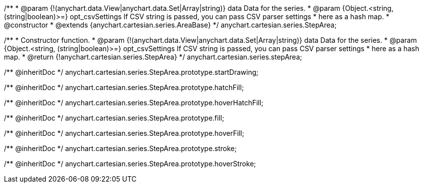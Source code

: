 /**
 * @param {!(anychart.data.View|anychart.data.Set|Array|string)} data Data for the series.
 * @param {Object.<string, (string|boolean)>=} opt_csvSettings If CSV string is passed, you can pass CSV parser settings
 *    here as a hash map.
 * @constructor
 * @extends {anychart.cartesian.series.AreaBase}
 */
anychart.cartesian.series.StepArea;

/**
 * Constructor function.
 * @param {!(anychart.data.View|anychart.data.Set|Array|string)} data Data for the series.
 * @param {Object.<string, (string|boolean)>=} opt_csvSettings If CSV string is passed, you can pass CSV parser settings
 *    here as a hash map.
 * @return {!anychart.cartesian.series.StepArea}
 */
anychart.cartesian.series.stepArea;

/** @inheritDoc */
anychart.cartesian.series.StepArea.prototype.startDrawing;

/** @inheritDoc */
anychart.cartesian.series.StepArea.prototype.hatchFill;

/** @inheritDoc */
anychart.cartesian.series.StepArea.prototype.hoverHatchFill;

/** @inheritDoc */
anychart.cartesian.series.StepArea.prototype.fill;

/** @inheritDoc */
anychart.cartesian.series.StepArea.prototype.hoverFill;

/** @inheritDoc */
anychart.cartesian.series.StepArea.prototype.stroke;

/** @inheritDoc */
anychart.cartesian.series.StepArea.prototype.hoverStroke;

